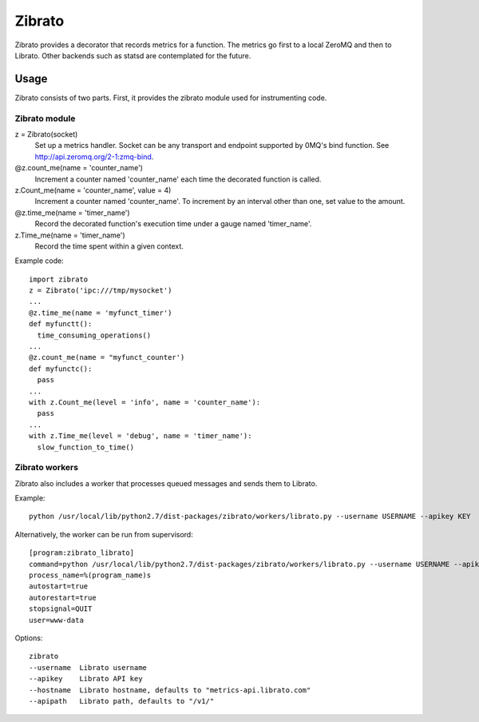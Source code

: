 Zibrato
==========

Zibrato provides a decorator that records metrics for a function. The metrics 
go first to a local ZeroMQ and then to Librato. Other backends such as statsd
are contemplated for the future.

Usage
-----

Zibrato consists of two parts. First, it provides the zibrato module used for
instrumenting code.

Zibrato module
______________

z = Zibrato(socket)
    Set up a metrics handler. Socket can be any transport and endpoint
    supported by 0MQ's bind function. See http://api.zeromq.org/2-1:zmq-bind.

@z.count_me(name = 'counter_name')
    Increment a counter named 'counter_name' each time the decorated function
    is called.

z.Count_me(name = 'counter_name', value = 4)
    Increment a counter named 'counter_name'. To increment by an interval other
    than one, set value to the amount.

@z.time_me(name = 'timer_name')
    Record the decorated function's execution time under a gauge named
    'timer_name'.

z.Time_me(name = 'timer_name')
    Record the time spent within a given context.
  
Example code::

    import zibrato
    z = Zibrato('ipc:///tmp/mysocket')
    ...
    @z.time_me(name = 'myfunct_timer')
    def myfunctt():
      time_consuming_operations()
    ...
    @z.count_me(name = "myfunct_counter')
    def myfunctc():
      pass
    ...
    with z.Count_me(level = 'info', name = 'counter_name'):
      pass
    ...
    with z.Time_me(level = 'debug', name = 'timer_name'):
      slow_function_to_time()

Zibrato workers
_______________

Zibrato also includes a worker that processes queued messages and sends them to Librato.

Example::

    python /usr/local/lib/python2.7/dist-packages/zibrato/workers/librato.py --username USERNAME --apikey KEY

Alternatively, the worker can be run from supervisord::

    [program:zibrato_librato]
    command=python /usr/local/lib/python2.7/dist-packages/zibrato/workers/librato.py --username USERNAME --apikey KEY
    process_name=%(program_name)s
    autostart=true
    autorestart=true
    stopsignal=QUIT
    user=www-data

Options::

    zibrato 
    --username  Librato username
    --apikey    Librato API key
    --hostname  Librato hostname, defaults to "metrics-api.librato.com"
    --apipath   Librato path, defaults to "/v1/"

